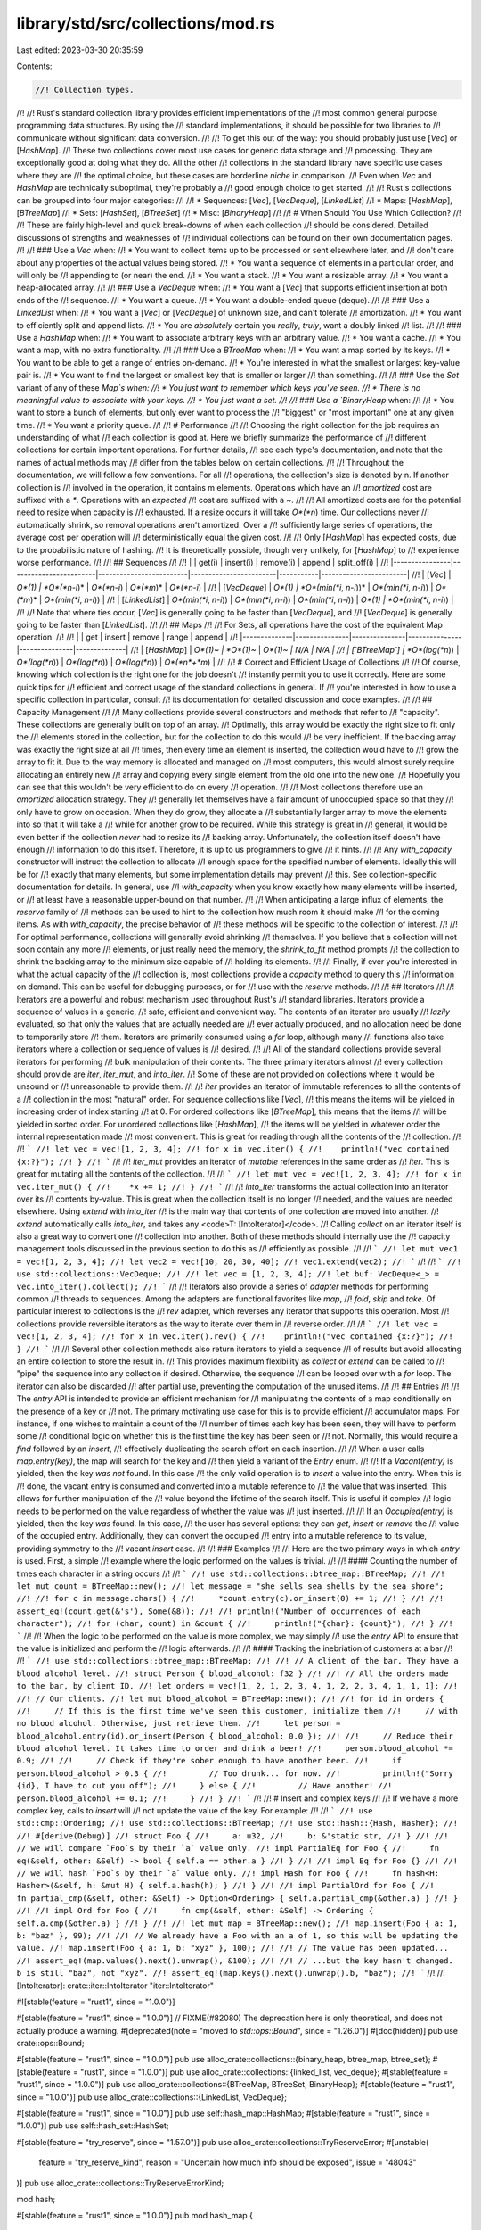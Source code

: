 library/std/src/collections/mod.rs
==================================

Last edited: 2023-03-30 20:35:59

Contents:

.. code-block:: rs

    //! Collection types.
//!
//! Rust's standard collection library provides efficient implementations of the
//! most common general purpose programming data structures. By using the
//! standard implementations, it should be possible for two libraries to
//! communicate without significant data conversion.
//!
//! To get this out of the way: you should probably just use [`Vec`] or [`HashMap`].
//! These two collections cover most use cases for generic data storage and
//! processing. They are exceptionally good at doing what they do. All the other
//! collections in the standard library have specific use cases where they are
//! the optimal choice, but these cases are borderline *niche* in comparison.
//! Even when `Vec` and `HashMap` are technically suboptimal, they're probably a
//! good enough choice to get started.
//!
//! Rust's collections can be grouped into four major categories:
//!
//! * Sequences: [`Vec`], [`VecDeque`], [`LinkedList`]
//! * Maps: [`HashMap`], [`BTreeMap`]
//! * Sets: [`HashSet`], [`BTreeSet`]
//! * Misc: [`BinaryHeap`]
//!
//! # When Should You Use Which Collection?
//!
//! These are fairly high-level and quick break-downs of when each collection
//! should be considered. Detailed discussions of strengths and weaknesses of
//! individual collections can be found on their own documentation pages.
//!
//! ### Use a `Vec` when:
//! * You want to collect items up to be processed or sent elsewhere later, and
//!   don't care about any properties of the actual values being stored.
//! * You want a sequence of elements in a particular order, and will only be
//!   appending to (or near) the end.
//! * You want a stack.
//! * You want a resizable array.
//! * You want a heap-allocated array.
//!
//! ### Use a `VecDeque` when:
//! * You want a [`Vec`] that supports efficient insertion at both ends of the
//!   sequence.
//! * You want a queue.
//! * You want a double-ended queue (deque).
//!
//! ### Use a `LinkedList` when:
//! * You want a [`Vec`] or [`VecDeque`] of unknown size, and can't tolerate
//!   amortization.
//! * You want to efficiently split and append lists.
//! * You are *absolutely* certain you *really*, *truly*, want a doubly linked
//!   list.
//!
//! ### Use a `HashMap` when:
//! * You want to associate arbitrary keys with an arbitrary value.
//! * You want a cache.
//! * You want a map, with no extra functionality.
//!
//! ### Use a `BTreeMap` when:
//! * You want a map sorted by its keys.
//! * You want to be able to get a range of entries on-demand.
//! * You're interested in what the smallest or largest key-value pair is.
//! * You want to find the largest or smallest key that is smaller or larger
//!   than something.
//!
//! ### Use the `Set` variant of any of these `Map`s when:
//! * You just want to remember which keys you've seen.
//! * There is no meaningful value to associate with your keys.
//! * You just want a set.
//!
//! ### Use a `BinaryHeap` when:
//!
//! * You want to store a bunch of elements, but only ever want to process the
//!   "biggest" or "most important" one at any given time.
//! * You want a priority queue.
//!
//! # Performance
//!
//! Choosing the right collection for the job requires an understanding of what
//! each collection is good at. Here we briefly summarize the performance of
//! different collections for certain important operations. For further details,
//! see each type's documentation, and note that the names of actual methods may
//! differ from the tables below on certain collections.
//!
//! Throughout the documentation, we will follow a few conventions. For all
//! operations, the collection's size is denoted by n. If another collection is
//! involved in the operation, it contains m elements. Operations which have an
//! *amortized* cost are suffixed with a `*`. Operations with an *expected*
//! cost are suffixed with a `~`.
//!
//! All amortized costs are for the potential need to resize when capacity is
//! exhausted. If a resize occurs it will take *O*(*n*) time. Our collections never
//! automatically shrink, so removal operations aren't amortized. Over a
//! sufficiently large series of operations, the average cost per operation will
//! deterministically equal the given cost.
//!
//! Only [`HashMap`] has expected costs, due to the probabilistic nature of hashing.
//! It is theoretically possible, though very unlikely, for [`HashMap`] to
//! experience worse performance.
//!
//! ## Sequences
//!
//! |                | get(i)                 | insert(i)               | remove(i)              | append    | split_off(i)           |
//! |----------------|------------------------|-------------------------|------------------------|-----------|------------------------|
//! | [`Vec`]        | *O*(1)                 | *O*(*n*-*i*)*           | *O*(*n*-*i*)           | *O*(*m*)* | *O*(*n*-*i*)           |
//! | [`VecDeque`]   | *O*(1)                 | *O*(min(*i*, *n*-*i*))* | *O*(min(*i*, *n*-*i*)) | *O*(*m*)* | *O*(min(*i*, *n*-*i*)) |
//! | [`LinkedList`] | *O*(min(*i*, *n*-*i*)) | *O*(min(*i*, *n*-*i*))  | *O*(min(*i*, *n*-*i*)) | *O*(1)    | *O*(min(*i*, *n*-*i*)) |
//!
//! Note that where ties occur, [`Vec`] is generally going to be faster than [`VecDeque`], and
//! [`VecDeque`] is generally going to be faster than [`LinkedList`].
//!
//! ## Maps
//!
//! For Sets, all operations have the cost of the equivalent Map operation.
//!
//! |              | get           | insert        | remove        | range         | append       |
//! |--------------|---------------|---------------|---------------|---------------|--------------|
//! | [`HashMap`]  | *O*(1)~       | *O*(1)~*      | *O*(1)~       | N/A           | N/A          |
//! | [`BTreeMap`] | *O*(log(*n*)) | *O*(log(*n*)) | *O*(log(*n*)) | *O*(log(*n*)) | *O*(*n*+*m*) |
//!
//! # Correct and Efficient Usage of Collections
//!
//! Of course, knowing which collection is the right one for the job doesn't
//! instantly permit you to use it correctly. Here are some quick tips for
//! efficient and correct usage of the standard collections in general. If
//! you're interested in how to use a specific collection in particular, consult
//! its documentation for detailed discussion and code examples.
//!
//! ## Capacity Management
//!
//! Many collections provide several constructors and methods that refer to
//! "capacity". These collections are generally built on top of an array.
//! Optimally, this array would be exactly the right size to fit only the
//! elements stored in the collection, but for the collection to do this would
//! be very inefficient. If the backing array was exactly the right size at all
//! times, then every time an element is inserted, the collection would have to
//! grow the array to fit it. Due to the way memory is allocated and managed on
//! most computers, this would almost surely require allocating an entirely new
//! array and copying every single element from the old one into the new one.
//! Hopefully you can see that this wouldn't be very efficient to do on every
//! operation.
//!
//! Most collections therefore use an *amortized* allocation strategy. They
//! generally let themselves have a fair amount of unoccupied space so that they
//! only have to grow on occasion. When they do grow, they allocate a
//! substantially larger array to move the elements into so that it will take a
//! while for another grow to be required. While this strategy is great in
//! general, it would be even better if the collection *never* had to resize its
//! backing array. Unfortunately, the collection itself doesn't have enough
//! information to do this itself. Therefore, it is up to us programmers to give
//! it hints.
//!
//! Any `with_capacity` constructor will instruct the collection to allocate
//! enough space for the specified number of elements. Ideally this will be for
//! exactly that many elements, but some implementation details may prevent
//! this. See collection-specific documentation for details. In general, use
//! `with_capacity` when you know exactly how many elements will be inserted, or
//! at least have a reasonable upper-bound on that number.
//!
//! When anticipating a large influx of elements, the `reserve` family of
//! methods can be used to hint to the collection how much room it should make
//! for the coming items. As with `with_capacity`, the precise behavior of
//! these methods will be specific to the collection of interest.
//!
//! For optimal performance, collections will generally avoid shrinking
//! themselves. If you believe that a collection will not soon contain any more
//! elements, or just really need the memory, the `shrink_to_fit` method prompts
//! the collection to shrink the backing array to the minimum size capable of
//! holding its elements.
//!
//! Finally, if ever you're interested in what the actual capacity of the
//! collection is, most collections provide a `capacity` method to query this
//! information on demand. This can be useful for debugging purposes, or for
//! use with the `reserve` methods.
//!
//! ## Iterators
//!
//! Iterators are a powerful and robust mechanism used throughout Rust's
//! standard libraries. Iterators provide a sequence of values in a generic,
//! safe, efficient and convenient way. The contents of an iterator are usually
//! *lazily* evaluated, so that only the values that are actually needed are
//! ever actually produced, and no allocation need be done to temporarily store
//! them. Iterators are primarily consumed using a `for` loop, although many
//! functions also take iterators where a collection or sequence of values is
//! desired.
//!
//! All of the standard collections provide several iterators for performing
//! bulk manipulation of their contents. The three primary iterators almost
//! every collection should provide are `iter`, `iter_mut`, and `into_iter`.
//! Some of these are not provided on collections where it would be unsound or
//! unreasonable to provide them.
//!
//! `iter` provides an iterator of immutable references to all the contents of a
//! collection in the most "natural" order. For sequence collections like [`Vec`],
//! this means the items will be yielded in increasing order of index starting
//! at 0. For ordered collections like [`BTreeMap`], this means that the items
//! will be yielded in sorted order. For unordered collections like [`HashMap`],
//! the items will be yielded in whatever order the internal representation made
//! most convenient. This is great for reading through all the contents of the
//! collection.
//!
//! ```
//! let vec = vec![1, 2, 3, 4];
//! for x in vec.iter() {
//!    println!("vec contained {x:?}");
//! }
//! ```
//!
//! `iter_mut` provides an iterator of *mutable* references in the same order as
//! `iter`. This is great for mutating all the contents of the collection.
//!
//! ```
//! let mut vec = vec![1, 2, 3, 4];
//! for x in vec.iter_mut() {
//!    *x += 1;
//! }
//! ```
//!
//! `into_iter` transforms the actual collection into an iterator over its
//! contents by-value. This is great when the collection itself is no longer
//! needed, and the values are needed elsewhere. Using `extend` with `into_iter`
//! is the main way that contents of one collection are moved into another.
//! `extend` automatically calls `into_iter`, and takes any <code>T: [IntoIterator]</code>.
//! Calling `collect` on an iterator itself is also a great way to convert one
//! collection into another. Both of these methods should internally use the
//! capacity management tools discussed in the previous section to do this as
//! efficiently as possible.
//!
//! ```
//! let mut vec1 = vec![1, 2, 3, 4];
//! let vec2 = vec![10, 20, 30, 40];
//! vec1.extend(vec2);
//! ```
//!
//! ```
//! use std::collections::VecDeque;
//!
//! let vec = [1, 2, 3, 4];
//! let buf: VecDeque<_> = vec.into_iter().collect();
//! ```
//!
//! Iterators also provide a series of *adapter* methods for performing common
//! threads to sequences. Among the adapters are functional favorites like `map`,
//! `fold`, `skip` and `take`. Of particular interest to collections is the
//! `rev` adapter, which reverses any iterator that supports this operation. Most
//! collections provide reversible iterators as the way to iterate over them in
//! reverse order.
//!
//! ```
//! let vec = vec![1, 2, 3, 4];
//! for x in vec.iter().rev() {
//!    println!("vec contained {x:?}");
//! }
//! ```
//!
//! Several other collection methods also return iterators to yield a sequence
//! of results but avoid allocating an entire collection to store the result in.
//! This provides maximum flexibility as `collect` or `extend` can be called to
//! "pipe" the sequence into any collection if desired. Otherwise, the sequence
//! can be looped over with a `for` loop. The iterator can also be discarded
//! after partial use, preventing the computation of the unused items.
//!
//! ## Entries
//!
//! The `entry` API is intended to provide an efficient mechanism for
//! manipulating the contents of a map conditionally on the presence of a key or
//! not. The primary motivating use case for this is to provide efficient
//! accumulator maps. For instance, if one wishes to maintain a count of the
//! number of times each key has been seen, they will have to perform some
//! conditional logic on whether this is the first time the key has been seen or
//! not. Normally, this would require a `find` followed by an `insert`,
//! effectively duplicating the search effort on each insertion.
//!
//! When a user calls `map.entry(key)`, the map will search for the key and
//! then yield a variant of the `Entry` enum.
//!
//! If a `Vacant(entry)` is yielded, then the key *was not* found. In this case
//! the only valid operation is to `insert` a value into the entry. When this is
//! done, the vacant entry is consumed and converted into a mutable reference to
//! the value that was inserted. This allows for further manipulation of the
//! value beyond the lifetime of the search itself. This is useful if complex
//! logic needs to be performed on the value regardless of whether the value was
//! just inserted.
//!
//! If an `Occupied(entry)` is yielded, then the key *was* found. In this case,
//! the user has several options: they can `get`, `insert` or `remove` the
//! value of the occupied entry. Additionally, they can convert the occupied
//! entry into a mutable reference to its value, providing symmetry to the
//! vacant `insert` case.
//!
//! ### Examples
//!
//! Here are the two primary ways in which `entry` is used. First, a simple
//! example where the logic performed on the values is trivial.
//!
//! #### Counting the number of times each character in a string occurs
//!
//! ```
//! use std::collections::btree_map::BTreeMap;
//!
//! let mut count = BTreeMap::new();
//! let message = "she sells sea shells by the sea shore";
//!
//! for c in message.chars() {
//!     *count.entry(c).or_insert(0) += 1;
//! }
//!
//! assert_eq!(count.get(&'s'), Some(&8));
//!
//! println!("Number of occurrences of each character");
//! for (char, count) in &count {
//!     println!("{char}: {count}");
//! }
//! ```
//!
//! When the logic to be performed on the value is more complex, we may simply
//! use the `entry` API to ensure that the value is initialized and perform the
//! logic afterwards.
//!
//! #### Tracking the inebriation of customers at a bar
//!
//! ```
//! use std::collections::btree_map::BTreeMap;
//!
//! // A client of the bar. They have a blood alcohol level.
//! struct Person { blood_alcohol: f32 }
//!
//! // All the orders made to the bar, by client ID.
//! let orders = vec![1, 2, 1, 2, 3, 4, 1, 2, 2, 3, 4, 1, 1, 1];
//!
//! // Our clients.
//! let mut blood_alcohol = BTreeMap::new();
//!
//! for id in orders {
//!     // If this is the first time we've seen this customer, initialize them
//!     // with no blood alcohol. Otherwise, just retrieve them.
//!     let person = blood_alcohol.entry(id).or_insert(Person { blood_alcohol: 0.0 });
//!
//!     // Reduce their blood alcohol level. It takes time to order and drink a beer!
//!     person.blood_alcohol *= 0.9;
//!
//!     // Check if they're sober enough to have another beer.
//!     if person.blood_alcohol > 0.3 {
//!         // Too drunk... for now.
//!         println!("Sorry {id}, I have to cut you off");
//!     } else {
//!         // Have another!
//!         person.blood_alcohol += 0.1;
//!     }
//! }
//! ```
//!
//! # Insert and complex keys
//!
//! If we have a more complex key, calls to `insert` will
//! not update the value of the key. For example:
//!
//! ```
//! use std::cmp::Ordering;
//! use std::collections::BTreeMap;
//! use std::hash::{Hash, Hasher};
//!
//! #[derive(Debug)]
//! struct Foo {
//!     a: u32,
//!     b: &'static str,
//! }
//!
//! // we will compare `Foo`s by their `a` value only.
//! impl PartialEq for Foo {
//!     fn eq(&self, other: &Self) -> bool { self.a == other.a }
//! }
//!
//! impl Eq for Foo {}
//!
//! // we will hash `Foo`s by their `a` value only.
//! impl Hash for Foo {
//!     fn hash<H: Hasher>(&self, h: &mut H) { self.a.hash(h); }
//! }
//!
//! impl PartialOrd for Foo {
//!     fn partial_cmp(&self, other: &Self) -> Option<Ordering> { self.a.partial_cmp(&other.a) }
//! }
//!
//! impl Ord for Foo {
//!     fn cmp(&self, other: &Self) -> Ordering { self.a.cmp(&other.a) }
//! }
//!
//! let mut map = BTreeMap::new();
//! map.insert(Foo { a: 1, b: "baz" }, 99);
//!
//! // We already have a Foo with an a of 1, so this will be updating the value.
//! map.insert(Foo { a: 1, b: "xyz" }, 100);
//!
//! // The value has been updated...
//! assert_eq!(map.values().next().unwrap(), &100);
//!
//! // ...but the key hasn't changed. b is still "baz", not "xyz".
//! assert_eq!(map.keys().next().unwrap().b, "baz");
//! ```
//!
//! [IntoIterator]: crate::iter::IntoIterator "iter::IntoIterator"

#![stable(feature = "rust1", since = "1.0.0")]

#[stable(feature = "rust1", since = "1.0.0")]
// FIXME(#82080) The deprecation here is only theoretical, and does not actually produce a warning.
#[deprecated(note = "moved to `std::ops::Bound`", since = "1.26.0")]
#[doc(hidden)]
pub use crate::ops::Bound;

#[stable(feature = "rust1", since = "1.0.0")]
pub use alloc_crate::collections::{binary_heap, btree_map, btree_set};
#[stable(feature = "rust1", since = "1.0.0")]
pub use alloc_crate::collections::{linked_list, vec_deque};
#[stable(feature = "rust1", since = "1.0.0")]
pub use alloc_crate::collections::{BTreeMap, BTreeSet, BinaryHeap};
#[stable(feature = "rust1", since = "1.0.0")]
pub use alloc_crate::collections::{LinkedList, VecDeque};

#[stable(feature = "rust1", since = "1.0.0")]
pub use self::hash_map::HashMap;
#[stable(feature = "rust1", since = "1.0.0")]
pub use self::hash_set::HashSet;

#[stable(feature = "try_reserve", since = "1.57.0")]
pub use alloc_crate::collections::TryReserveError;
#[unstable(
    feature = "try_reserve_kind",
    reason = "Uncertain how much info should be exposed",
    issue = "48043"
)]
pub use alloc_crate::collections::TryReserveErrorKind;

mod hash;

#[stable(feature = "rust1", since = "1.0.0")]
pub mod hash_map {
    //! A hash map implemented with quadratic probing and SIMD lookup.
    #[stable(feature = "rust1", since = "1.0.0")]
    pub use super::hash::map::*;
}

#[stable(feature = "rust1", since = "1.0.0")]
pub mod hash_set {
    //! A hash set implemented as a `HashMap` where the value is `()`.
    #[stable(feature = "rust1", since = "1.0.0")]
    pub use super::hash::set::*;
}


